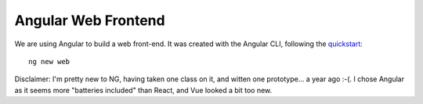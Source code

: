 ======================
 Angular Web Frontend
======================

We are using Angular to build a web front-end. It was created with the
Angular CLI, following the `quickstart
<https://angular.io/guide/quickstart>`_::

  ng new web

Disclaimer: I'm pretty new to NG, having taken one class on it, and
witten one prototype... a year ago :-(.  I chose Angular as it seems
more "batteries included" than React, and Vue looked a bit too new.


